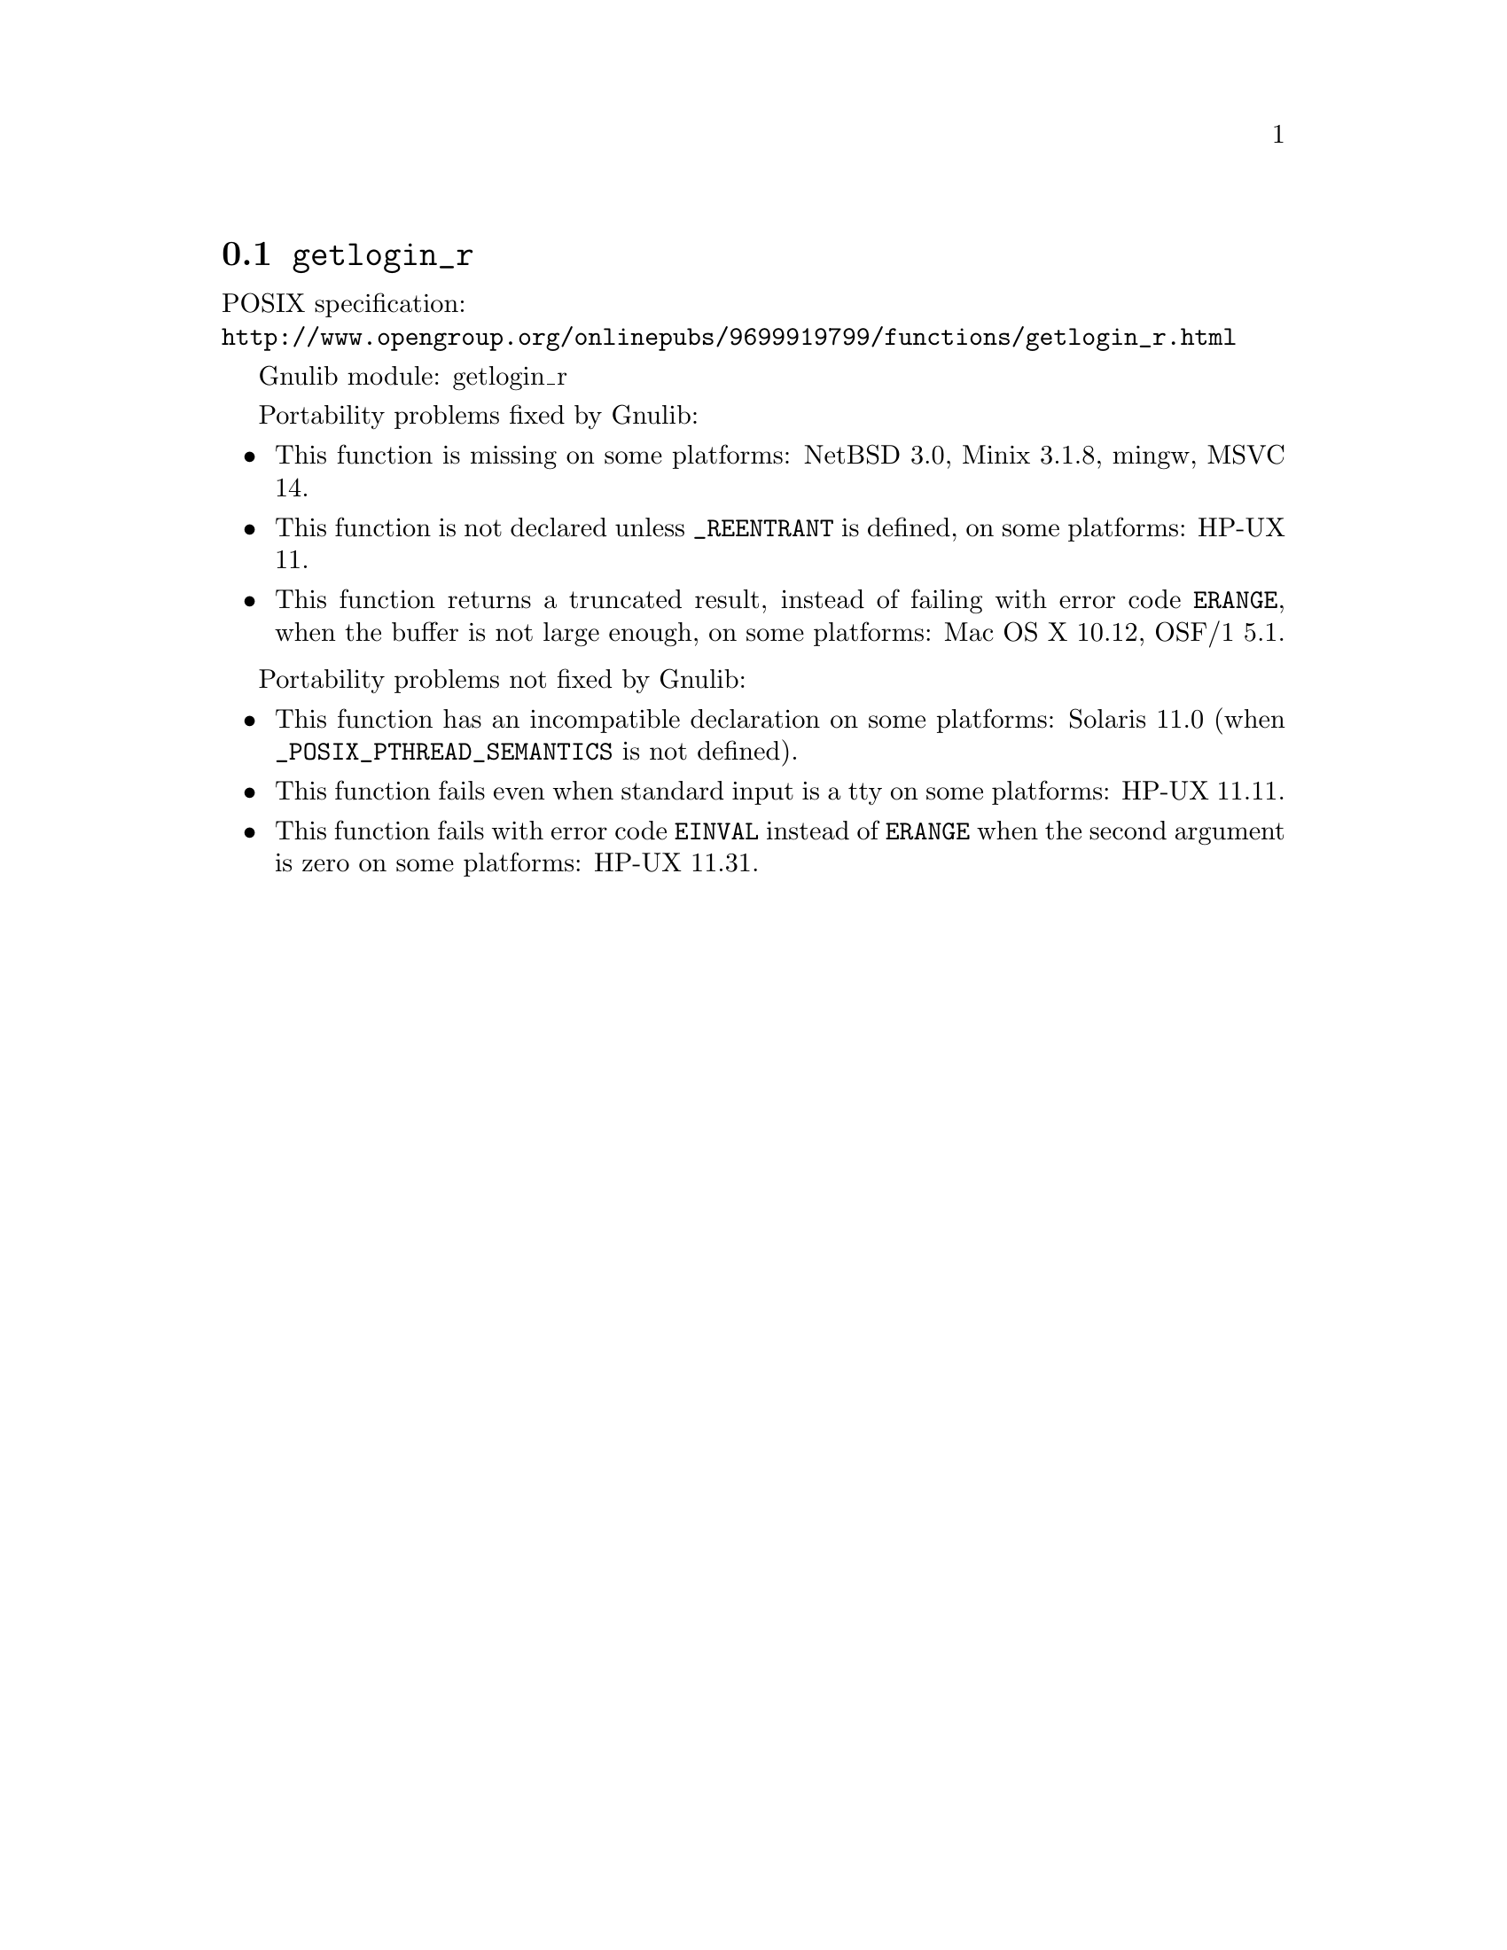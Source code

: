 @node getlogin_r
@section @code{getlogin_r}
@findex getlogin_r

POSIX specification:@* @url{http://www.opengroup.org/onlinepubs/9699919799/functions/getlogin_r.html}

Gnulib module: getlogin_r

Portability problems fixed by Gnulib:
@itemize
@item
This function is missing on some platforms:
NetBSD 3.0, Minix 3.1.8, mingw, MSVC 14.
@item
This function is not declared unless @code{_REENTRANT} is defined,
on some platforms:
HP-UX 11.
@item
This function returns a truncated result, instead of failing with error code
@code{ERANGE}, when the buffer is not large enough, on some platforms:
Mac OS X 10.12, OSF/1 5.1.
@end itemize

Portability problems not fixed by Gnulib:
@itemize
@item
This function has an incompatible declaration on some platforms:
Solaris 11.0 (when @code{_POSIX_PTHREAD_SEMANTICS} is not defined).
@item
This function fails even when standard input is a tty on some platforms:
HP-UX 11.11.
@item
This function fails with error code @code{EINVAL} instead of @code{ERANGE} when
the second argument is zero on some platforms:
HP-UX 11.31.
@end itemize
